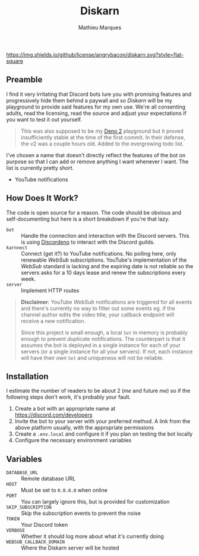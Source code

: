#+TITLE: Diskarn
#+AUTHOR: Mathieu Marques

[[./LICENSE.org][https://img.shields.io/github/license/angrybacon/diskarn.svg?style=flat-square]]

** Preamble

I find it very irritating that Discord bots lure you with promising features and
progressively hide them behind a paywall and so /Diskarn/ will be my playground
to provide said features for my own use. We're all consenting adults, read the
licensing, read the source and adjust your expectations if you want to test it
out yourself.

#+BEGIN_QUOTE
This was also supposed to be my [[https://deno.com/][Deno 2]] playground but it
proved insufficiently stable at the time of the first commit. In their defense,
the v2 was a couple hours old. Added to the evergrowing todo list.
#+END_QUOTE

I've chosen a name that doesn't directly reflect the features of the bot on
purpose so that I can add or remove anything I want whenever I want. The list is
currently pretty short.

- YouTube notifications

** How Does It Work?

The code is open source for a reason. The code should be obvious and
self-documenting but here is a short breakdown if you're that lazy.

- =bot= :: Handle the connection and interaction with the Discord servers. This
  is using [[https://discordeno.js.org/][Discordeno]] to interact with the
  Discord guilds.
- =karnnect= :: Connect (get it?) to YouTube notifications. No polling here,
  only renewable /WebSub/ subscriptions. YouTube's implementation of the
  /WebSub/ standard is lacking and the expiring date is not reliable so the
  servers asks for a 10 days lease and renew the subscriptions every week.
- =server= :: Implement HTTP routes

#+BEGIN_QUOTE
*Disclaimer*: YouTube /WebSub/ notifications are triggered for all events and
there's currently no way to filter out some events eg. if the channel author
edits the video title, your callback endpoint will receive a new notification.

Since this project is small enough, a local =Set= in memory is probably enough
to prevent /duplicate/ notifications. The counterpart is that it assumes the bot
is deployed in a single instance for each of your servers (or a single instance
for all your servers). If not, each instance will have their own =Set= and
uniqueness will not be reliable.
#+END_QUOTE

** Installation

I estimate the number of readers to be about 2 (/me/ and future /me/) so if the
following steps don't work, it's probably your fault.

1. Create a bot with an appropriate name at https://discord.com/developers
1. Invite the bot to your server with your preferred method. A link from the
   above platform usually, with the appropriate permissions
1. Create a =.env.local= and configure it if you plan on testing the bot locally
1. Configure the necessary environment variables

** Variables

- =DATABASE_URL= :: Remote database URL
- =HOST= :: Must be set to =0.0.0.0= when online
- =PORT= :: You can largely ignore this, but is provided for customization
- =SKIP_SUBSCRIPTION= :: Skip the subscription events to prevent the noise
- =TOKEN= :: Your Discord token
- =VERBOSE= :: Whether it should log more about what it's currently doing
- =WEBSUB_CALLBACK_DOMAIN= :: Where the Diskarn server will be hosted
